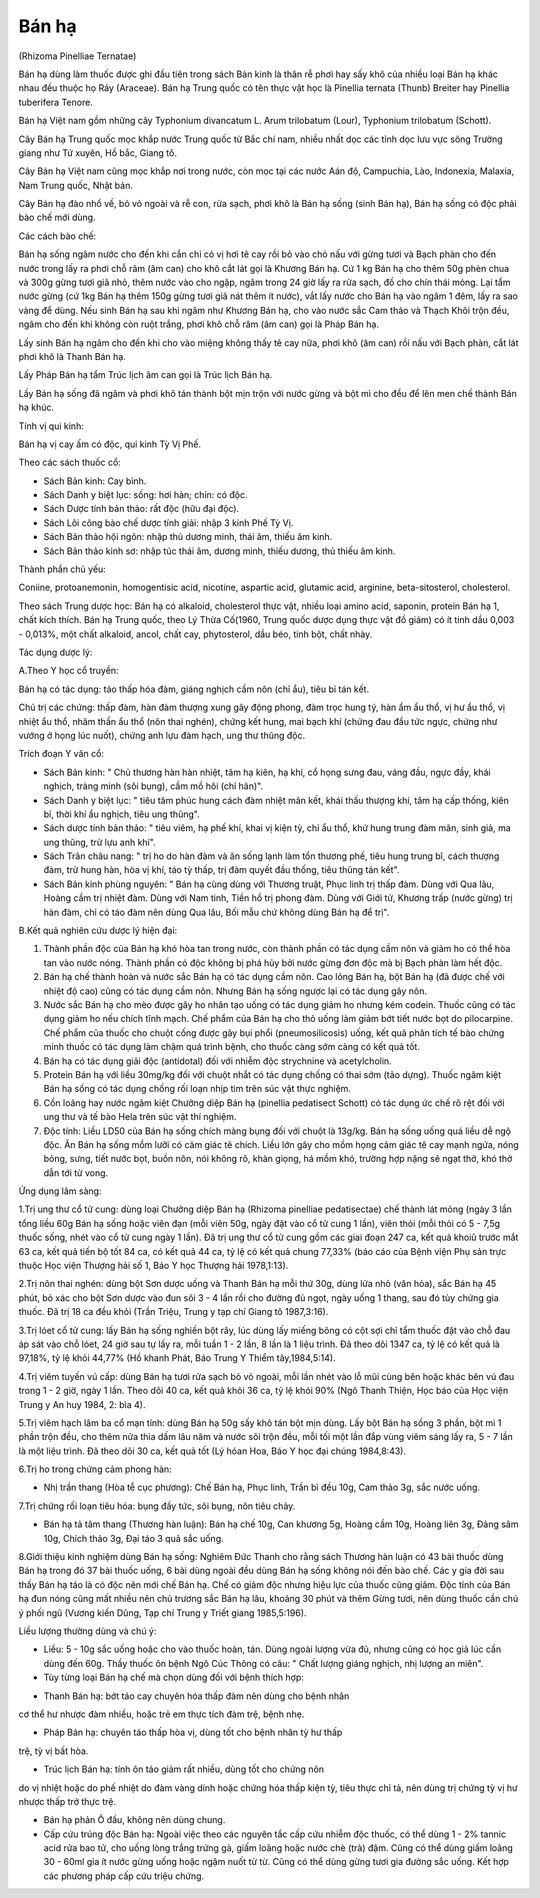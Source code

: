 .. _plants_ban_ha:




Bán hạ
======

(Rhizoma Pinelliae Ternatae)

Bán hạ dùng làm thuốc được ghi đầu tiên trong sách Bản kinh là thân rễ
phơi hay sấy khô của nhiều loại Bán hạ khác nhau đều thuộc họ Ráy
(Araceae). Bán hạ Trung quốc có tên thực vật học là Pinellia ternata
(Thunb) Breiter hay Pinellia tuberifera Tenore.

Bán hạ Việt nam gồm những cây Typhonium divancatum L. Arum trilobatum
(Lour), Typhonium trilobatum (Schott).

Cây Bán hạ Trung quốc mọc khắp nước Trung quốc từ Bắc chí nam, nhiều
nhất dọc các tỉnh dọc lưu vực sông Trường giang như Tứ xuyên, Hồ bắc,
Giang tô.

Cây Bán hạ Việt nam cũng mọc khắp nơi trong nước, còn mọc tại các nước
Aán độ, Campuchia, Lào, Indonexia, Malaxia, Nam Trung quốc, Nhật bản.

Cây Bán hạ đào nhổ về, bỏ vỏ ngoài và rễ con, rửa sạch, phơi khô là Bán
hạ sống (sinh Bán hạ), Bán hạ sống có độc phải bào chế mới dùng.

Các cách bào chế:

Bán hạ sống ngâm nước cho đến khi cắn chỉ có vị hơi tê cay rồi bỏ vào
chỏ nấu với gừng tươi và Bạch phàn cho đến nước trong lấy ra phơi chỗ
râm (âm can) cho khô cắt lát gọi là Khương Bán hạ. Cứ 1 kg Bán hạ cho
thêm 50g phèn chua và 300g gừng tươi giã nhỏ, thêm nước vào cho ngập,
ngâm trong 24 giờ lấy ra rửa sạch, đồ cho chín thái mỏng. Lại tẩm nước
gừng (cứ 1kg Bán hạ thêm 150g gừng tươi giã nát thêm ít nước), vắt lấy
nước cho Bán hạ vào ngâm 1 đêm, lấy ra sao vàng để dùng. Nếu sinh Bán hạ
sau khi ngâm như Khương Bán hạ, cho vào nước sắc Cam thảo và Thạch Khôi
trộn đều, ngâm cho đến khi không còn ruột trắng, phơi khô chỗ râm (âm
can) gọi là Pháp Bán hạ.

Lấy sinh Bán hạ ngâm cho đến khi cho vào miệng không thấy tê cay nữa,
phơi khô (âm can) rồi nấu với Bạch phàn, cắt lát phơi khô là Thanh Bán
hạ.

Lấy Pháp Bán hạ tẩm Trúc lịch âm can gọi là Trúc lịch Bán hạ.

Lấy Bán hạ sống đã ngâm và phơi khô tán thành bột mịn trộn với nước gừng
và bột mì cho đều để lên men chế thành Bán hạ khúc.

Tính vị qui kinh:

Bán hạ vị cay ấm có độc, qui kinh Tỳ Vị Phế.

Theo các sách thuốc cổ:

-  Sách Bản kinh: Cay bình.
-  Sách Danh y biệt lục: sống: hơi hàn; chín: có độc.
-  Sách Dược tính bản thảo: rất độc (hữu đại độc).
-  Sách Lôi công bào chế dược tính giải: nhập 3 kinh Phế Tỳ Vị.
-  Sách Bản thảo hội ngôn: nhập thủ dương minh, thái âm, thiếu âm kinh.
-  Sách Bản thảo kinh sơ: nhập túc thái âm, dương minh, thiếu dương, thủ
   thiếu âm kinh.

Thành phần chủ yếu:

Coniine, protoanemonin, homogentisic acid, nicotine, aspartic acid,
glutamic acid, arginine, beta-sitosterol, cholesterol.

Theo sách Trung dược học: Bán hạ có alkaloid, cholesterol thực vật,
nhiều loại amino acid, saponin, protein Bán hạ 1, chất kích thích. Bán
hạ Trung quốc, theo Lý Thừa Cố(1960, Trung quốc dược dụng thực vật đồ
giám) có ít tinh dầu 0,003 - 0,013%, một chất alkaloid, ancol, chất cay,
phytosterol, dầu béo, tinh bột, chất nhày.

Tác dụng dược lý:

A.Theo Y học cổ truyền:

Bán hạ có tác dụng: táo thấp hóa đàm, giáng nghịch cầm nôn (chỉ ẩu),
tiêu bỉ tán kết.

Chủ trị các chứng: thấp đàm, hàn đàm thượng xung gây động phong, đàm
trọc hung tý, hàn ẩm ẩu thổ, vị hư ẩu thổ, vị nhiệt ẩu thổ, nhâm thần ẩu
thổ (nôn thai nghén), chứng kết hung, mai bạch khí (chứng đau đầu tức
ngực, chứng như vướng ở họng lúc nuốt), chứng anh lựu đàm hạch, ung thư
thũng độc.

Trích đoạn Y văn cổ:

-  Sách Bản kinh: " Chủ thương hàn hàn nhiệt, tâm hạ kiên, hạ khí, cổ
   họng sưng đau, váng đầu, ngực đầy, khái nghịch, tràng minh (sôi
   bụng), cầm mồ hôi (chỉ hãn)".
-  Sách Danh y biệt lục: " tiêu tâm phúc hung cách đàm nhiệt mãn kết,
   khái thấu thượng khí, tâm hạ cấp thống, kiên bỉ, thời khí ẩu nghịch,
   tiêu ung thũng".
-  Sách dược tính bản thảo: " tiêu viêm, hạ phế khí, khai vị kiện tỳ,
   chỉ ẩu thổ, khứ hung trung đàm mãn, sinh giả, ma ung thũng, trừ lựu
   anh khí".
-  Sách Trân châu nang: " trị ho do hàn đàm và ăn sống lạnh làm tổn
   thương phế, tiêu hung trung bĩ, cách thượng đàm, trừ hung hàn, hòa vị
   khí, táo tỳ thấp, trị đàm quyết đầu thống, tiêu thũng tán kết".
-  Sách Bản kinh phùng nguyên: " Bán hạ cùng dùng với Thương truật, Phục
   linh trị thấp đàm. Dùng với Qua lâu, Hoàng cầm trị nhiệt đàm. Dùng
   với Nam tinh, Tiền hồ trị phong đàm. Dùng với Giới tử, Khương trấp
   (nước gừng) trị hàn đàm, chỉ có táo đàm nên dùng Qua lâu, Bối mẫu chứ
   không dùng Bán hạ để trị".

B.Kết quả nghiên cứu dược lý hiện đại:

#. Thành phần độc của Bán hạ khó hòa tan trong nước, còn thành phần có
   tác dụng cầm nôn và giảm ho có thể hòa tan vào nước nóng. Thành phần
   có độc không bị phá hủy bởi nước gừng đơn độc mà bị Bạch phàn làm hết
   độc.
#. Bán hạ chế thành hoàn và nước sắc Bán hạ có tác dụng cầm nôn. Cao
   lỏng Bán hạ, bột Bán hạ (đã được chế với nhiệt độ cao) cũng có tác
   dụng cầm nôn. Nhưng Bán hạ sống ngược lại có tác dụng gây nôn.
#. Nước sắc Bán hạ cho mèo được gây ho nhân tạo uống có tác dụng giảm ho
   nhưng kém codein. Thuốc cũng có tác dụng giảm ho nếu chích tĩnh mạch.
   Chế phẩm của Bán hạ cho thỏ uống làm giảm bớt tiết nước bọt do
   pilocarpine. Chế phẩm của thuốc cho chuột cống được gây bụi phổi
   (pneumosilicosis) uống, kết quả phân tích tế bào chứng minh thuốc có
   tác dụng làm chậm quá trình bệnh, cho thuốc càng sớm càng có kết quả
   tốt.
#. Bán hạ có tác dụng giải độc (antidotal) đối với nhiễm độc strychnine
   và acetylcholin.
#. Protein Bán hạ với liều 30mg/kg đối với chuột nhắt có tác dụng chống
   có thai sớm (tảo dựng). Thuốc ngâm kiệt Bán hạ sống có tác dụng chống
   rối loạn nhịp tim trên súc vật thực nghiệm.
#. Cồn loãng hay nước ngâm kiệt Chưởng diệp Bán hạ (pinellia pedatisect
   Schott) có tác dụng ức chế rõ rệt đối với ung thư và tế bào Hela trên
   súc vật thí nghiệm.
#. Độc tính: Liều LD50 của Bán hạ sống chích màng bụng đối với chuột là
   13g/kg. Bán hạ sống uống quá liều dễ ngộ độc. Ăn Bán hạ sống mồm lưỡi
   có cảm giác tê chích. Liều lớn gây cho mồm họng cảm giác tê cay mạnh
   ngứa, nóng bỏng, sưng, tiết nước bọt, buồn nôn, nói không rõ, khàn
   giọng, há mồm khó, trường hợp nặng sẽ ngạt thở, khó thở dẫn tới tử
   vong.

Ứng dụng lâm sàng:

1.Trị ung thư cổ tử cung: dùng loại Chưởng diệp Bán hạ (Rhizoma
pinelliae pedatisectae) chế thành lát mỏng (ngày 3 lần tổng liều 60g Bán
hạ sống hoặc viên đạn (mỗi viên 50g, ngày đặt vào cổ tử cung 1 lần),
viên thỏi (mỗi thỏi có 5 - 7,5g thuốc sống, nhét vào cổ tử cung ngày 1
lần). Đã trị ung thư cổ tử cung gồm các giai đoạn 247 ca, kết quả khoiû
trước mắt 63 ca, kết quả tiến bộ tốt 84 ca, có kết quả 44 ca, tỷ lệ có
kết quả chung 77,33% (báo cáo của Bệnh viện Phụ sản trực thuộc Học viện
Thượng hải số 1, Báo Y học Thượng hải 1978,1:13).

2.Trị nôn thai nghén: dùng bột Sơn dược uống và Thanh Bán hạ mỗi thứ
30g, dùng lửa nhỏ (văn hỏa), sắc Bán hạ 45 phút, bỏ xác cho bột Sơn dược
vào đun sôi 3 - 4 lần rồi cho đường đủ ngọt, ngày uống 1 thang, sau đó
tùy chứng gia thuốc. Đã trị 18 ca đều khỏi (Trần Triệu, Trung y tạp chí
Giang tô 1987,3:16).

3.Trị lóet cổ tử cung: lấy Bán hạ sống nghiền bột rây, lúc dùng lấy
miếng bông có cột sợi chỉ tẩm thuốc đặt vào chỗ đau áp sát vào chỗ lóet,
24 giờ sau tự lấy ra, mỗi tuần 1 - 2 lần, 8 lần là 1 liệu trình. Đã theo
dõi 1347 ca, tỷ lệ có kết quả là 97,18%, tỷ lệ khỏi 44,77% (Hồ khanh
Phát, Báo Trung Y Thiểm tây,1984,5:14).

4.Trị viêm tuyến vú cấp: dùng Bán hạ tươi rửa sạch bỏ vỏ ngoài, mỗi lần
nhét vào lỗ mũi cùng bên hoặc khác bên vú đau trong 1 - 2 giờ, ngày 1
lần. Theo dõi 40 ca, kết quả khỏi 36 ca, tỷ lệ khỏi 90% (Ngô Thanh
Thiện, Học báo của Học viện Trung y An huy 1984, 2: bìa 4).

5.Trị viêm hạch lâm ba cổ mạn tính: dùng Bán hạ 50g sấy khô tán bột mịn
dùng. Lấy bột Bán hạ sống 3 phần, bột mì 1 phần trộn đều, cho thêm nửa
thìa dấm lâu năm và nước sôi trộn đều, mỗi tối một lần đắp vùng viêm
sáng lấy ra, 5 - 7 lần là một liệu trình. Đã theo dõi 30 ca, kết quả tốt
(Lý hóan Hoa, Báo Y học đại chúng 1984,8:43).

6.Trị ho trong chứng cảm phong hàn:

-  Nhị trần thang (Hòa tễ cục phương): Chế Bán hạ, Phục linh, Trần bì
   đều 10g, Cam thảo 3g, sắc nước uống.

7.Trị chứng rối loạn tiêu hóa: bụng đầy tức, sôi bụng, nôn tiêu chảy.

-  Bán hạ tả tâm thang (Thương hàn luận): Bán hạ chế 10g, Can khương 5g,
   Hoàng cầm 10g, Hoàng liên 3g, Đảng sâm 10g, Chích thảo 3g, Đại táo 3
   quả sắc uống.

8.Giới thiệu kinh nghiệm dùng Bán hạ sống: Nghiêm Đức Thanh cho rằng
sách Thương hàn luận có 43 bài thuốc dùng Bán hạ trong đó 37 bài thuốc
uống, 6 bài dùng ngoài đều dùng Bán hạ sống không nói đến bào chế. Các y
gia đời sau thấy Bán hạ táo là có độc nên mới chế Bán hạ. Chế có giảm
độc nhưng hiệu lực của thuốc cũng giảm. Độc tính của Bán hạ đun nóng
cũng mất nhiều nên chủ trương sắc Bán hạ lâu, khoảng 30 phút và thêm
Gừng tươi, nên dùng thuốc cần chú ý phối ngũ (Vương kiến Dũng, Tạp chí
Trung y Triết giang 1985,5:196).

Liều lượng thường dùng và chú ý:

-  Liều: 5 - 10g sắc uống hoặc cho vào thuốc hoàn, tán. Dùng ngoài lượng
   vừa đủ, nhưng cũng có học giả lúc cần dùng đến 60g. Thầy thuốc ôn
   bệnh Ngô Cúc Thông có câu: " Chất lượng giáng nghịch, nhị lượng an
   miên".
-  Tùy từng loại Bán hạ chế mà chọn dùng đối với bệnh thích hợp:

+ Thanh Bán hạ: bớt táo cay chuyên hóa thấp đàm nên dùng cho bệnh nhân
cơ thể hư nhược đàm nhiều, hoặc trẻ em thực tích đàm trệ, bệnh nhẹ.

+ Pháp Bán hạ: chuyên táo thấp hòa vị, dùng tốt cho bệnh nhân tỳ hư thấp
trệ, tỳ vị bất hòa.

+ Trúc lịch Bán hạ: tính ôn táo giảm rất nhiều, dùng tốt cho chứng nôn
do vị nhiệt hoặc do phế nhiệt do đàm vàng dính hoặc chứng hóa thấp kiện
tỳ, tiêu thực chỉ tả, nên dùng trị chứng tỳ vị hư nhược thấp trở thực
trệ.

-  Bán hạ phản Ô đầu, không nên dùng chung.
-  Cấp cứu trúng độc Bán hạ: Ngoài việc theo các nguyên tắc cấp cứu
   nhiễm độc thuốc, có thể dùng 1 - 2% tannic acid rửa bao tử, cho uống
   lòng trắng trứng gà, giấm loãng hoặc nước chè (trà) đậm. Cũng có thể
   dùng giấm loãng 30 - 60ml gia ít nước gừng uống hoặc ngậm nuốt từ từ.
   Cũng có thể dùng gừng tươi gia đường sắc uống. Kết hợp các phương
   pháp cấp cứu triệu chứng.

 